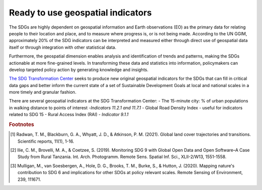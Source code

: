 Ready to use geospatial indicators
====================================================

The SDGs are highly dependent on geospatial information and Earth observations (EO) as the primary data for relating people to their location and place, and to measure where progress is, or is not being made. According to the UN GGIM, approximately 20% of the SDG indicators can be interpreted and measured either through direct use of geospatial data itself or through integration with other statistical data.

Furthermore, the geospatial dimension enables analysis and identification of trends and patterns, making the SDGs actionable at more fine-grained levels. In transforming these data and statistics into information, policymakers can develop targeted policy action by generating knowledge and insights.

`The SDG Transformation Center <https://sdgtransformationcenter.org/geospatial>`_ seeks to produce new original geospatial indicators for the SDGs that can fill in critical data gaps and better inform the current state of a set of Sustainable Development Goals at local and national scales in a more timely and granular fashion.

There are several geospatial indicators at the SDG Transformation Center:
- The 15-minute city: % of urban populations in walking distance to points of interest -*Indicators 11.2.1 and 11.7.1*
- Global Road Density Index - useful for indicators related to SDG 15
- Rural Access Index (RAI) - *Indicator 9.1.1* 


.. rubric:: Footnotes

.. [#f0] Radwan, T. M., Blackburn, G. A., Whyatt, J. D., & Atkinson, P. M. (2021). Global land cover trajectories and transitions. Scientific reports, 11(1), 1-16.
.. [#f1] Ilie, C. M., Brovelli, M. A., & Coetzee, S. (2019). Monitoring SDG 9 with Global Open Data and Open Software–A Case Study from Rural Tanzania. Int. Arch. Photogramm. Remote Sens. Spatial Inf. Sci., XLII-2/W13, 1551-1558.
.. [#f2] Mulligan, M., van Soesbergen, A., Hole, D. G., Brooks, T. M., Burke, S., & Hutton, J. (2020). Mapping nature's contribution to SDG 6 and implications for other SDGs at policy relevant scales. Remote Sensing of Environment, 239, 111671.